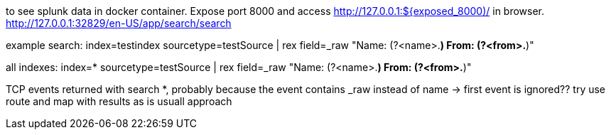 to see splunk data in docker container.
Expose port 8000 and access http://127.0.0.1:${exposed_8000)/ in browser.
http://127.0.0.1:32829/en-US/app/search/search

example search: index=testindex sourcetype=testSource | rex field=_raw "Name: (?<name>.*) From: (?<from>.*)"

all indexes: index=* sourcetype=testSource | rex field=_raw "Name: (?<name>.*) From: (?<from>.*)"

TCP events returned with search *, probably because the event contains _raw instead of name
-> first event is ignored?? try use route and map with results as is usuall approach